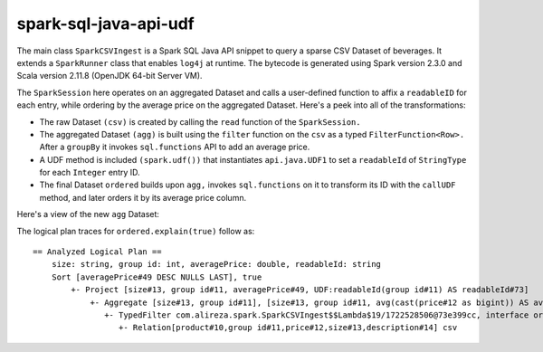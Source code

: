 spark-sql-java-api-udf
----------------------
The main class ``SparkCSVIngest`` is a Spark SQL Java API snippet to query a sparse CSV Dataset of beverages. It extends a ``SparkRunner`` class that enables ``log4j`` at runtime. The bytecode is generated using Spark version 2.3.0 and Scala version 2.11.8 (OpenJDK 64-bit Server VM). 

The ``SparkSession`` here operates on an aggregated Dataset and calls a user-defined function to affix a ``readableID`` for each entry, while ordering by the average price on the aggregated Dataset. Here's a peek into all of the transformations:

- The raw Dataset ``(csv)`` is created by calling the ``read`` function of the ``SparkSession.``
- The aggregated Dataset ``(agg)`` is built using the ``filter`` function on the ``csv`` as a typed ``FilterFunction<Row>.`` After a ``groupBy`` it invokes ``sql.functions`` API to add an average price.
- A UDF method is included ``(spark.udf())`` that instantiates ``api.java.UDF1`` to set a ``readableId`` of ``StringType`` for each ``Integer`` entry ID.
- The final Dataset ``ordered`` builds upon ``agg,`` invokes ``sql.functions`` on it to transform its ID with the ``callUDF`` method, and later orders it by its average price column.

Here's a view of the new ``agg`` Dataset:

.. image:: agg-schema.png

The logical plan traces for ``ordered.explain(true)`` follow as:

::

    == Analyzed Logical Plan ==
        size: string, group id: int, averagePrice: double, readableId: string
        Sort [averagePrice#49 DESC NULLS LAST], true
            +- Project [size#13, group id#11, averagePrice#49, UDF:readableId(group id#11) AS readableId#73]
                +- Aggregate [size#13, group id#11], [size#13, group id#11, avg(cast(price#12 as bigint)) AS averagePrice#49]
                   +- TypedFilter com.alireza.spark.SparkCSVIngest$$Lambda$19/1722528506@73e399cc, interface org.apache.spark.sql.Row, [StructField(product,StringType,true), StructField(group id,IntegerType,true), StructField(price,IntegerType,true), StructField(size,StringType,true), StructField(description,StringType,true)], createexternalrow(product#10.toString, group id#11, price#12, size#13.toString, description#14.toString, StructField(product,StringType,true), StructField(group id,IntegerType,true), StructField(price,IntegerType,true), StructField(size,StringType,true), StructField(description,StringType,true))
                      +- Relation[product#10,group id#11,price#12,size#13,description#14] csv
